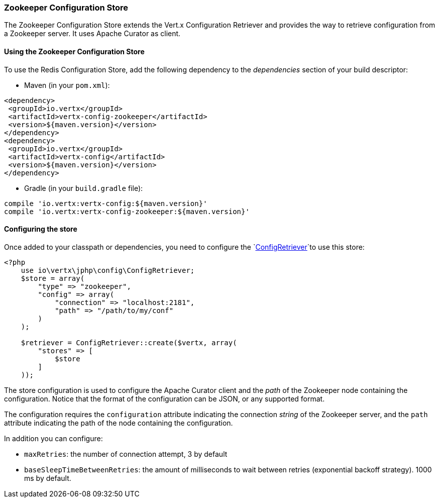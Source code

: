 === Zookeeper Configuration Store

The Zookeeper Configuration Store extends the Vert.x Configuration Retriever and provides the
way to retrieve configuration from a Zookeeper server. It uses Apache Curator as client.

==== Using the Zookeeper Configuration Store

To use the Redis Configuration Store, add the following dependency to the
_dependencies_ section of your build descriptor:

* Maven (in your `pom.xml`):

[source,xml,subs="+attributes"]
----
<dependency>
 <groupId>io.vertx</groupId>
 <artifactId>vertx-config-zookeeper</artifactId>
 <version>${maven.version}</version>
</dependency>
<dependency>
 <groupId>io.vertx</groupId>
 <artifactId>vertx-config</artifactId>
 <version>${maven.version}</version>
</dependency>
----

* Gradle (in your `build.gradle` file):

[source,groovy,subs="+attributes"]
----
compile 'io.vertx:vertx-config:${maven.version}'
compile 'io.vertx:vertx-config-zookeeper:${maven.version}'
----

==== Configuring the store

Once added to your classpath or dependencies, you need to configure the
`link:../../apidocs/io/vertx/config/ConfigRetriever.html[ConfigRetriever]`to use this store:

[source, php]
----
<?php
    use io\vertx\jphp\config\ConfigRetriever;
    $store = array(
        "type" => "zookeeper",
        "config" => array(
            "connection" => "localhost:2181",
            "path" => "/path/to/my/conf"
        )
    );

    $retriever = ConfigRetriever::create($vertx, array(
        "stores" => [
            $store
        ]
    ));

----

The store configuration is used to configure the Apache Curator client and the _path_ of the Zookeeper node
containing the configuration. Notice that the format of the configuration can be JSON, or any supported format.

The configuration requires the `configuration` attribute indicating the connection _string_ of the Zookeeper
server, and the `path` attribute indicating the path of the node containing the configuration.

In addition you can configure:

* `maxRetries`: the number of connection attempt, 3 by default
* `baseSleepTimeBetweenRetries`: the amount of milliseconds to wait between retries (exponential backoff strategy).
1000 ms by default.